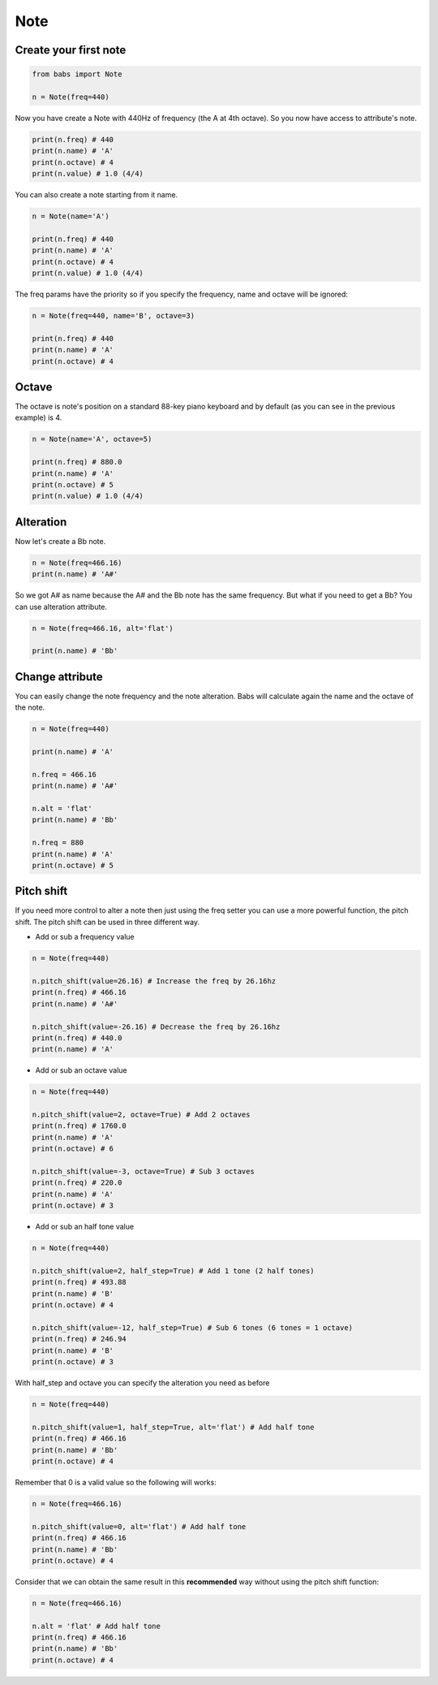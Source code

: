 Note
================================

.. py:class:: Note(freq, name, octave=4, alt='sharp', value=4/4)

    Return a musical Note representation from frequency or name

   .. py:method:: pitch_shift(val[, half_step=False, octave=False, alt=None])

        change the frequency of the current note


Create your first note
--------------------------------

.. code-block:: python

    from babs import Note

    n = Note(freq=440)


Now you have create a Note with 440Hz of frequency (the A at 4th octave).
So you now have access to attribute's note.

.. code-block:: python

    print(n.freq) # 440
    print(n.name) # 'A'
    print(n.octave) # 4
    print(n.value) # 1.0 (4/4)

You can also create a note starting from it name.

.. code-block:: python

    n = Note(name='A')

    print(n.freq) # 440
    print(n.name) # 'A'
    print(n.octave) # 4
    print(n.value) # 1.0 (4/4)

The freq params have the priority so if you specify the frequency, name and octave will be ignored:

.. code-block:: python

    n = Note(freq=440, name='B', octave=3)

    print(n.freq) # 440
    print(n.name) # 'A'
    print(n.octave) # 4


Octave
--------------------------------

The octave is note's position on a standard 88-key piano keyboard and by default (as you can see in the previous example) is 4.

.. code-block:: python

    n = Note(name='A', octave=5)

    print(n.freq) # 880.0
    print(n.name) # 'A'
    print(n.octave) # 5
    print(n.value) # 1.0 (4/4)


Alteration
--------------------------------

Now let's create a Bb note.

.. code-block:: python

    n = Note(freq=466.16)
    print(n.name) # 'A#'

So we got A# as name because the A# and the Bb note has the same frequency. But what if you need to get a Bb? You can use alteration attribute.

.. code-block:: python

    n = Note(freq=466.16, alt='flat')

    print(n.name) # 'Bb'


Change attribute
--------------------------------

You can easily change the note frequency and the note alteration. Babs will calculate again the name and the octave of the note.

.. code-block:: python

    n = Note(freq=440)

    print(n.name) # 'A'

    n.freq = 466.16
    print(n.name) # 'A#'

    n.alt = 'flat'
    print(n.name) # 'Bb'

    n.freq = 880
    print(n.name) # 'A'
    print(n.octave) # 5


Pitch shift
--------------------------------

If you need more control to alter a note then just using the freq setter you can use a more powerful function, the pitch shift.
The pitch shift can be used in three different way.

* Add or sub a frequency value

.. code-block:: python

    n = Note(freq=440)

    n.pitch_shift(value=26.16) # Increase the freq by 26.16hz
    print(n.freq) # 466.16
    print(n.name) # 'A#'

    n.pitch_shift(value=-26.16) # Decrease the freq by 26.16hz
    print(n.freq) # 440.0
    print(n.name) # 'A'

* Add or sub an octave value

.. code-block:: python

    n = Note(freq=440)

    n.pitch_shift(value=2, octave=True) # Add 2 octaves
    print(n.freq) # 1760.0
    print(n.name) # 'A'
    print(n.octave) # 6

    n.pitch_shift(value=-3, octave=True) # Sub 3 octaves
    print(n.freq) # 220.0
    print(n.name) # 'A'
    print(n.octave) # 3

* Add or sub an half tone value

.. code-block:: python

    n = Note(freq=440)

    n.pitch_shift(value=2, half_step=True) # Add 1 tone (2 half tones)
    print(n.freq) # 493.88
    print(n.name) # 'B'
    print(n.octave) # 4

    n.pitch_shift(value=-12, half_step=True) # Sub 6 tones (6 tones = 1 octave)
    print(n.freq) # 246.94
    print(n.name) # 'B'
    print(n.octave) # 3

With half_step and octave you can specify the alteration you need as before

.. code-block:: python

    n = Note(freq=440)

    n.pitch_shift(value=1, half_step=True, alt='flat') # Add half tone
    print(n.freq) # 466.16
    print(n.name) # 'Bb'
    print(n.octave) # 4

Remember that 0 is a valid value so the following will works:

.. code-block:: python

    n = Note(freq=466.16)

    n.pitch_shift(value=0, alt='flat') # Add half tone
    print(n.freq) # 466.16
    print(n.name) # 'Bb'
    print(n.octave) # 4

Consider that we can obtain the same result in this **recommended** way without using the pitch shift function:

.. code-block:: python

    n = Note(freq=466.16)

    n.alt = 'flat' # Add half tone
    print(n.freq) # 466.16
    print(n.name) # 'Bb'
    print(n.octave) # 4